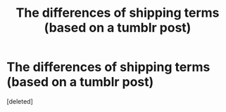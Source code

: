 #+TITLE: The differences of shipping terms (based on a tumblr post)

* The differences of shipping terms (based on a tumblr post)
:PROPERTIES:
:Score: 2
:DateUnix: 1619910122.0
:DateShort: 2021-May-02
:FlairText: Discussion
:END:
[deleted]

